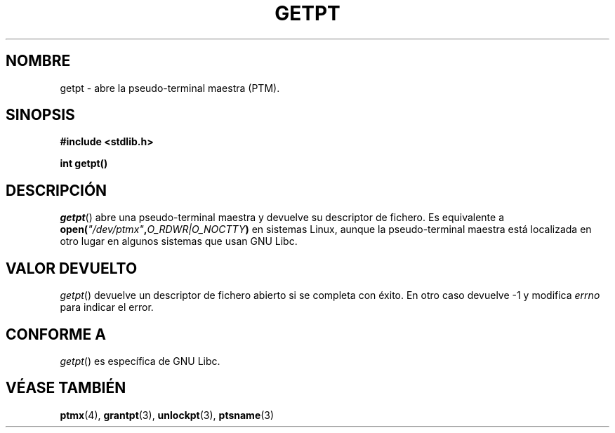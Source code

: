 .\" Hey Emacs! This file is -*- nroff -*- source.
.\" This man page was written by Jeremy Phelps <jphelps@notreached.net>.
.\" Redistribute and modify at will.
.\"
.TH GETPT 3 "9 octubre 2002" "PTY Control" "Manual del Programador de Linux"
.SH NOMBRE
getpt \- abre la pseudo-terminal maestra (PTM).
.SH SINOPSIS
.nf
.B #include <stdlib.h>
.sp
.B "int getpt()"
.fi
.SH DESCRIPCIÓN
.IR getpt ()
abre una pseudo-terminal maestra y devuelve su descriptor de fichero.
Es equivalente a
.BI "open(" \fI"/dev/ptmx" , O_RDWR|O_NOCTTY ) 
en sistemas Linux, aunque la pseudo-terminal maestra está localizada
en otro lugar en algunos sistemas que usan GNU Libc.

.SH "VALOR DEVUELTO"
.IR getpt ()
devuelve un descriptor de fichero abierto si se completa con éxito. En otro caso
devuelve -1 y modifica
.I errno
para indicar el error.
.SH CONFORME A
.IR getpt ()
es específica de GNU Libc.
.SH "VÉASE TAMBIÉN"
.BR ptmx (4),
.BR grantpt (3),
.BR unlockpt (3),
.BR ptsname (3)
